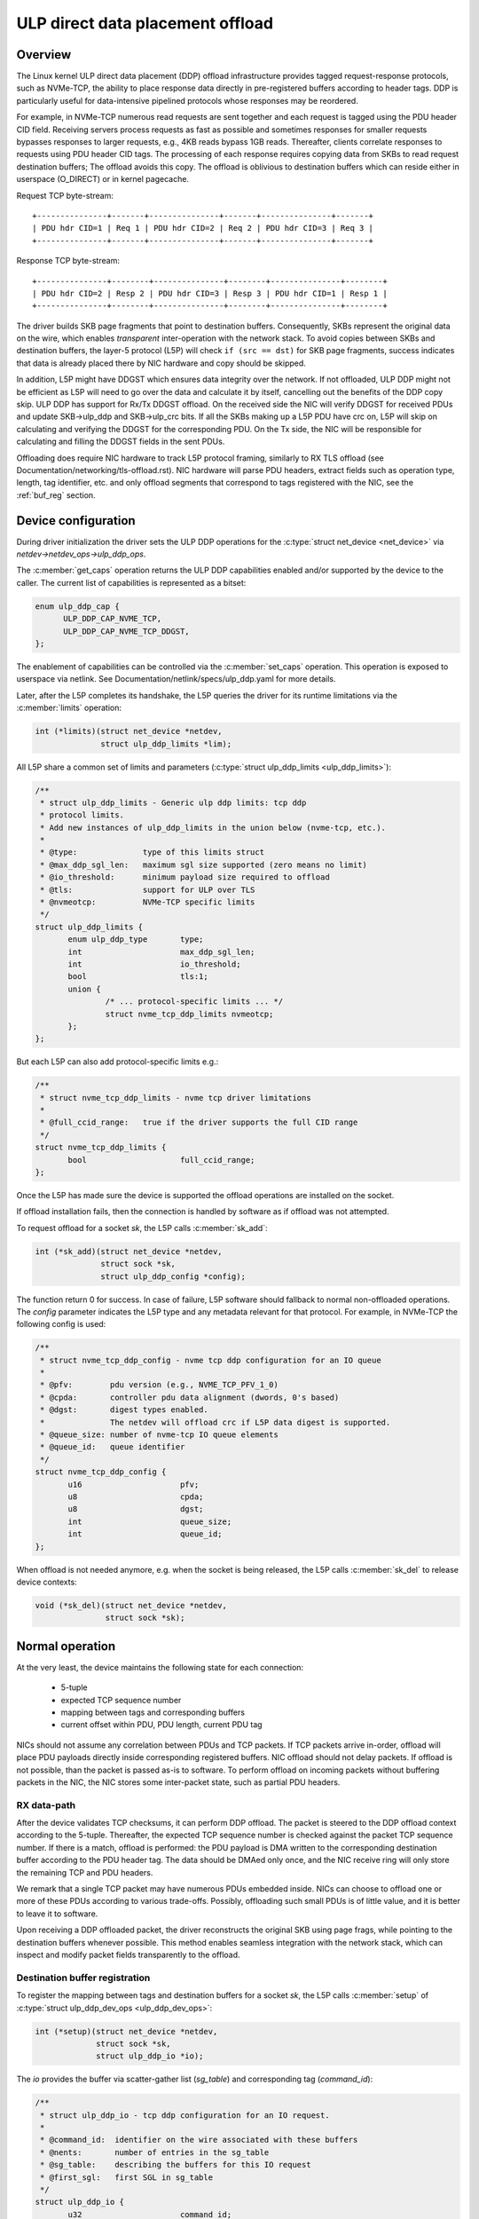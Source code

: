 .. SPDX-License-Identifier: (GPL-2.0-only OR BSD-2-Clause)

=================================
ULP direct data placement offload
=================================

Overview
========

The Linux kernel ULP direct data placement (DDP) offload infrastructure
provides tagged request-response protocols, such as NVMe-TCP, the ability to
place response data directly in pre-registered buffers according to header
tags. DDP is particularly useful for data-intensive pipelined protocols whose
responses may be reordered.

For example, in NVMe-TCP numerous read requests are sent together and each
request is tagged using the PDU header CID field. Receiving servers process
requests as fast as possible and sometimes responses for smaller requests
bypasses responses to larger requests, e.g., 4KB reads bypass 1GB reads.
Thereafter, clients correlate responses to requests using PDU header CID tags.
The processing of each response requires copying data from SKBs to read
request destination buffers; The offload avoids this copy. The offload is
oblivious to destination buffers which can reside either in userspace
(O_DIRECT) or in kernel pagecache.

Request TCP byte-stream:

.. parsed-literal::

 +---------------+-------+---------------+-------+---------------+-------+
 | PDU hdr CID=1 | Req 1 | PDU hdr CID=2 | Req 2 | PDU hdr CID=3 | Req 3 |
 +---------------+-------+---------------+-------+---------------+-------+

Response TCP byte-stream:

.. parsed-literal::

 +---------------+--------+---------------+--------+---------------+--------+
 | PDU hdr CID=2 | Resp 2 | PDU hdr CID=3 | Resp 3 | PDU hdr CID=1 | Resp 1 |
 +---------------+--------+---------------+--------+---------------+--------+

The driver builds SKB page fragments that point to destination buffers.
Consequently, SKBs represent the original data on the wire, which enables
*transparent* inter-operation with the network stack. To avoid copies between
SKBs and destination buffers, the layer-5 protocol (L5P) will check
``if (src == dst)`` for SKB page fragments, success indicates that data is
already placed there by NIC hardware and copy should be skipped.

In addition, L5P might have DDGST which ensures data integrity over
the network.  If not offloaded, ULP DDP might not be efficient as L5P
will need to go over the data and calculate it by itself, cancelling
out the benefits of the DDP copy skip.  ULP DDP has support for Rx/Tx
DDGST offload. On the received side the NIC will verify DDGST for
received PDUs and update SKB->ulp_ddp and SKB->ulp_crc bits.  If all the SKBs
making up a L5P PDU have crc on, L5P will skip on calculating and
verifying the DDGST for the corresponding PDU. On the Tx side, the NIC
will be responsible for calculating and filling the DDGST fields in
the sent PDUs.

Offloading does require NIC hardware to track L5P protocol framing, similarly
to RX TLS offload (see Documentation/networking/tls-offload.rst).  NIC hardware
will parse PDU headers, extract fields such as operation type, length, tag
identifier, etc. and only offload segments that correspond to tags registered
with the NIC, see the :ref:`buf_reg` section.

Device configuration
====================

During driver initialization the driver sets the ULP DDP operations
for the :c:type:`struct net_device <net_device>` via
`netdev->netdev_ops->ulp_ddp_ops`.

The :c:member:`get_caps` operation returns the ULP DDP capabilities
enabled and/or supported by the device to the caller. The current list
of capabilities is represented as a bitset:

.. code-block:: c

  enum ulp_ddp_cap {
	ULP_DDP_CAP_NVME_TCP,
	ULP_DDP_CAP_NVME_TCP_DDGST,
  };

The enablement of capabilities can be controlled via the
:c:member:`set_caps` operation. This operation is exposed to userspace
via netlink. See Documentation/netlink/specs/ulp_ddp.yaml for more
details.

Later, after the L5P completes its handshake, the L5P queries the
driver for its runtime limitations via the :c:member:`limits` operation:

.. code-block:: c

 int (*limits)(struct net_device *netdev,
	       struct ulp_ddp_limits *lim);


All L5P share a common set of limits and parameters (:c:type:`struct ulp_ddp_limits <ulp_ddp_limits>`):

.. code-block:: c

 /**
  * struct ulp_ddp_limits - Generic ulp ddp limits: tcp ddp
  * protocol limits.
  * Add new instances of ulp_ddp_limits in the union below (nvme-tcp, etc.).
  *
  * @type:		type of this limits struct
  * @max_ddp_sgl_len:	maximum sgl size supported (zero means no limit)
  * @io_threshold:	minimum payload size required to offload
  * @tls:		support for ULP over TLS
  * @nvmeotcp:		NVMe-TCP specific limits
  */
 struct ulp_ddp_limits {
	enum ulp_ddp_type	type;
	int			max_ddp_sgl_len;
	int			io_threshold;
	bool			tls:1;
	union {
		/* ... protocol-specific limits ... */
		struct nvme_tcp_ddp_limits nvmeotcp;
	};
 };

But each L5P can also add protocol-specific limits e.g.:

.. code-block:: c

 /**
  * struct nvme_tcp_ddp_limits - nvme tcp driver limitations
  *
  * @full_ccid_range:	true if the driver supports the full CID range
  */
 struct nvme_tcp_ddp_limits {
	bool			full_ccid_range;
 };

Once the L5P has made sure the device is supported the offload
operations are installed on the socket.

If offload installation fails, then the connection is handled by software as if
offload was not attempted.

To request offload for a socket `sk`, the L5P calls :c:member:`sk_add`:

.. code-block:: c

 int (*sk_add)(struct net_device *netdev,
	       struct sock *sk,
	       struct ulp_ddp_config *config);

The function return 0 for success. In case of failure, L5P software should
fallback to normal non-offloaded operations.  The `config` parameter indicates
the L5P type and any metadata relevant for that protocol. For example, in
NVMe-TCP the following config is used:

.. code-block:: c

 /**
  * struct nvme_tcp_ddp_config - nvme tcp ddp configuration for an IO queue
  *
  * @pfv:        pdu version (e.g., NVME_TCP_PFV_1_0)
  * @cpda:       controller pdu data alignment (dwords, 0's based)
  * @dgst:       digest types enabled.
  *              The netdev will offload crc if L5P data digest is supported.
  * @queue_size: number of nvme-tcp IO queue elements
  * @queue_id:   queue identifier
  */
 struct nvme_tcp_ddp_config {
	u16			pfv;
	u8			cpda;
	u8			dgst;
	int			queue_size;
	int			queue_id;
 };

When offload is not needed anymore, e.g. when the socket is being released, the L5P
calls :c:member:`sk_del` to release device contexts:

.. code-block:: c

 void (*sk_del)(struct net_device *netdev,
	        struct sock *sk);

Normal operation
================

At the very least, the device maintains the following state for each connection:

 * 5-tuple
 * expected TCP sequence number
 * mapping between tags and corresponding buffers
 * current offset within PDU, PDU length, current PDU tag

NICs should not assume any correlation between PDUs and TCP packets.
If TCP packets arrive in-order, offload will place PDU payloads
directly inside corresponding registered buffers. NIC offload should
not delay packets. If offload is not possible, than the packet is
passed as-is to software. To perform offload on incoming packets
without buffering packets in the NIC, the NIC stores some inter-packet
state, such as partial PDU headers.

RX data-path
------------

After the device validates TCP checksums, it can perform DDP offload.  The
packet is steered to the DDP offload context according to the 5-tuple.
Thereafter, the expected TCP sequence number is checked against the packet
TCP sequence number. If there is a match, offload is performed: the PDU payload
is DMA written to the corresponding destination buffer according to the PDU header
tag.  The data should be DMAed only once, and the NIC receive ring will only
store the remaining TCP and PDU headers.

We remark that a single TCP packet may have numerous PDUs embedded inside. NICs
can choose to offload one or more of these PDUs according to various
trade-offs. Possibly, offloading such small PDUs is of little value, and it is
better to leave it to software.

Upon receiving a DDP offloaded packet, the driver reconstructs the original SKB
using page frags, while pointing to the destination buffers whenever possible.
This method enables seamless integration with the network stack, which can
inspect and modify packet fields transparently to the offload.

.. _buf_reg:

Destination buffer registration
-------------------------------

To register the mapping between tags and destination buffers for a socket
`sk`, the L5P calls :c:member:`setup` of :c:type:`struct ulp_ddp_dev_ops
<ulp_ddp_dev_ops>`:

.. code-block:: c

 int (*setup)(struct net_device *netdev,
	      struct sock *sk,
	      struct ulp_ddp_io *io);


The `io` provides the buffer via scatter-gather list (`sg_table`) and
corresponding tag (`command_id`):

.. code-block:: c

 /**
  * struct ulp_ddp_io - tcp ddp configuration for an IO request.
  *
  * @command_id:  identifier on the wire associated with these buffers
  * @nents:       number of entries in the sg_table
  * @sg_table:    describing the buffers for this IO request
  * @first_sgl:   first SGL in sg_table
  */
 struct ulp_ddp_io {
	u32			command_id;
	int			nents;
	struct sg_table		sg_table;
	struct scatterlist	first_sgl[SG_CHUNK_SIZE];
 };

After the buffers have been consumed by the L5P, to release the NIC mapping of
buffers the L5P calls :c:member:`teardown` of :c:type:`struct
ulp_ddp_dev_ops <ulp_ddp_dev_ops>`:

.. code-block:: c

 void (*teardown)(struct net_device *netdev,
		  struct sock *sk,
		  struct ulp_ddp_io *io,
		  void *ddp_ctx);

`teardown` receives the same `io` context and an additional opaque
`ddp_ctx` that is used for asynchronous teardown, see the :ref:`async_release`
section.

.. _async_release:

Asynchronous teardown
---------------------

To teardown the association between tags and buffers and allow tag reuse NIC HW
is called by the NIC driver during `teardown`. This operation may be
performed either synchronously or asynchronously. In asynchronous teardown,
`teardown` returns immediately without unmapping NIC HW buffers. Later,
when the unmapping completes by NIC HW, the NIC driver will call up to L5P
using :c:member:`ddp_teardown_done` of :c:type:`struct ulp_ddp_ulp_ops <ulp_ddp_ulp_ops>`:

.. code-block:: c

 void (*ddp_teardown_done)(void *ddp_ctx);

The `ddp_ctx` parameter passed in `ddp_teardown_done` is the same on provided
in `teardown` and it is used to carry some context about the buffers
and tags that are released.

Resync handling
===============

RX
--
In presence of packet drops or network packet reordering, the device may lose
synchronization between the TCP stream and the L5P framing, and require a
resync with the kernel's TCP stack. When the device is out of sync, no offload
takes place, and packets are passed as-is to software. Resync is very similar
to TLS offload (see documentation at Documentation/networking/tls-offload.rst)

If only packets with L5P data are lost or reordered, then resynchronization may
be avoided by NIC HW that keeps tracking PDU headers. If, however, PDU headers
are reordered, then resynchronization is necessary.

To resynchronize hardware during traffic, we use a handshake between hardware
and software. The NIC HW searches for a sequence of bytes that identifies L5P
headers (i.e., magic pattern).  For example, in NVMe-TCP, the PDU operation
type can be used for this purpose.  Using the PDU header length field, the NIC
HW will continue to find and match magic patterns in subsequent PDU headers. If
the pattern is missing in an expected position, then searching for the pattern
starts anew.

The NIC will not resume offload when the magic pattern is first identified.
Instead, it will request L5P software to confirm that indeed this is a PDU
header. To request confirmation the NIC driver calls up to L5P using
:c:member:`resync_request` of :c:type:`struct ulp_ddp_ulp_ops <ulp_ddp_ulp_ops>`:

.. code-block:: c

  bool (*resync_request)(struct sock *sk, u32 seq, u32 flags);

The `seq` parameter contains the TCP sequence of the last byte in the PDU header.
The `flags` parameter contains a flag (`ULP_DDP_RESYNC_PENDING`) indicating whether
a request is pending or not.
L5P software will respond to this request after observing the packet containing
TCP sequence `seq` in-order. If the PDU header is indeed there, then L5P
software calls the NIC driver using the :c:member:`resync` function of
the :c:type:`struct ulp_ddp_dev_ops <ulp_ddp_ops>` inside the :c:type:`struct
net_device <net_device>` while passing the same `seq` to confirm it is a PDU
header.

.. code-block:: c

 void (*resync)(struct net_device *netdev,
		struct sock *sk, u32 seq);

Statistics
==========

Per L5P protocol, the NIC driver must report statistics for the above
netdevice operations and packets processed by offload.
These statistics are per-device and can be retrieved from userspace
via netlink (see Documentation/netlink/specs/ulp_ddp.yaml).

For example, NVMe-TCP offload reports:

 * ``rx_nvme_tcp_sk_add`` - number of NVMe-TCP Rx offload contexts created.
 * ``rx_nvme_tcp_sk_add_fail`` - number of NVMe-TCP Rx offload context creation
   failures.
 * ``rx_nvme_tcp_sk_del`` - number of NVMe-TCP Rx offload contexts destroyed.
 * ``rx_nvme_tcp_setup`` - number of DDP buffers mapped.
 * ``rx_nvme_tcp_setup_fail`` - number of DDP buffers mapping that failed.
 * ``rx_nvme_tcp_teardown`` - number of DDP buffers unmapped.
 * ``rx_nvme_tcp_drop`` - number of packets dropped in the driver due to fatal
   errors.
 * ``rx_nvme_tcp_resync`` - number of packets with resync requests.
 * ``rx_nvme_tcp_packets`` - number of packets that used offload.
 * ``rx_nvme_tcp_bytes`` - number of bytes placed in DDP buffers.

NIC requirements
================

NIC hardware should meet the following requirements to provide this offload:

 * Offload must never buffer TCP packets.
 * Offload must never modify TCP packet headers.
 * Offload must never reorder TCP packets within a flow.
 * Offload must never drop TCP packets.
 * Offload must not depend on any TCP fields beyond the
   5-tuple and TCP sequence number.
